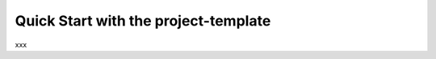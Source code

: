 #####################################
Quick Start with the project-template
#####################################

xxx